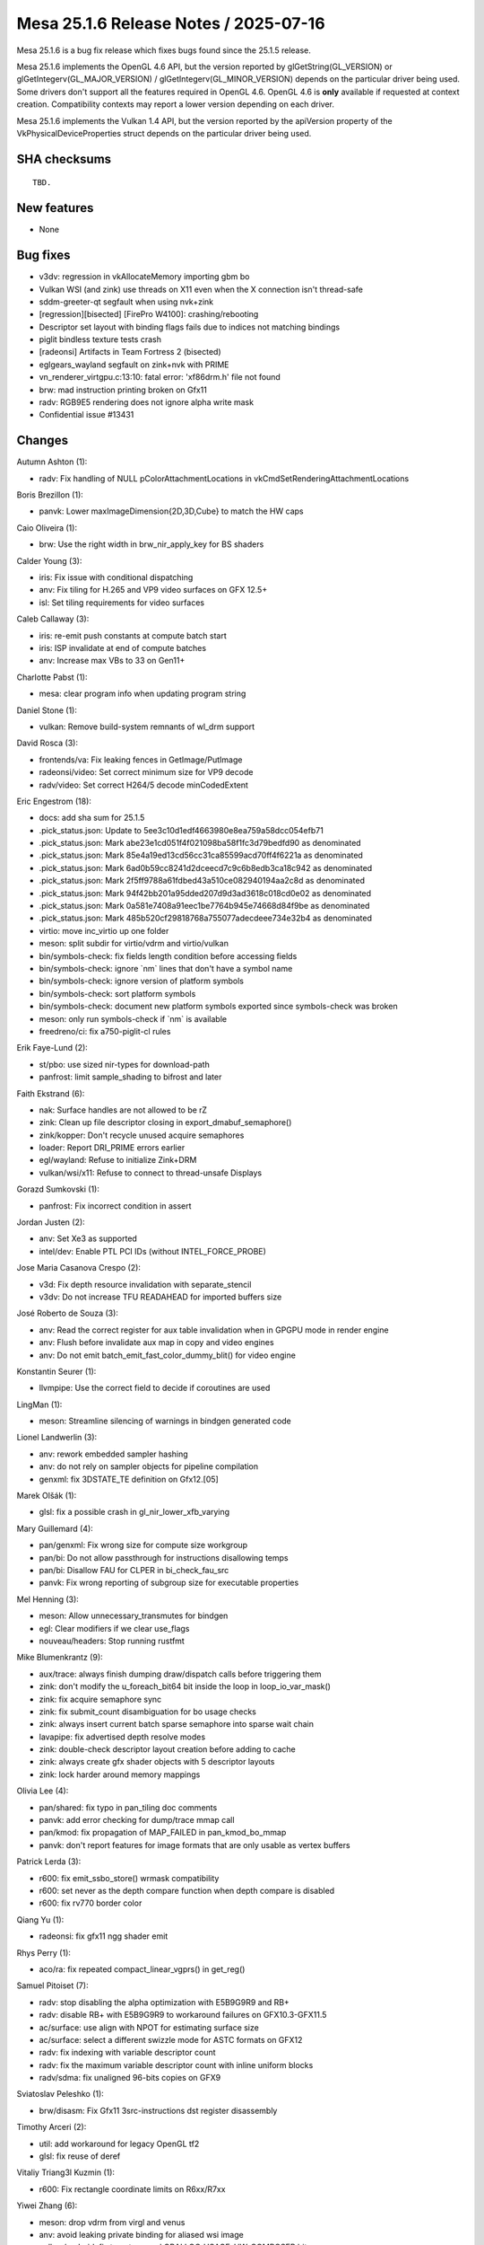Mesa 25.1.6 Release Notes / 2025-07-16
======================================

Mesa 25.1.6 is a bug fix release which fixes bugs found since the 25.1.5 release.

Mesa 25.1.6 implements the OpenGL 4.6 API, but the version reported by
glGetString(GL_VERSION) or glGetIntegerv(GL_MAJOR_VERSION) /
glGetIntegerv(GL_MINOR_VERSION) depends on the particular driver being used.
Some drivers don't support all the features required in OpenGL 4.6. OpenGL
4.6 is **only** available if requested at context creation.
Compatibility contexts may report a lower version depending on each driver.

Mesa 25.1.6 implements the Vulkan 1.4 API, but the version reported by
the apiVersion property of the VkPhysicalDeviceProperties struct
depends on the particular driver being used.

SHA checksums
-------------

::

    TBD.


New features
------------

- None


Bug fixes
---------

- v3dv: regression in vkAllocateMemory importing gbm bo
- Vulkan WSI (and zink) use threads on X11 even when the X connection isn't thread-safe
- sddm-greeter-qt segfault when using nvk+zink
- [regression][bisected] [FirePro W4100]: crashing/rebooting
- Descriptor set layout with binding flags fails due to indices not matching bindings
- piglit bindless texture tests crash
- [radeonsi] Artifacts in Team Fortress 2 (bisected)
- eglgears_wayland segfault on zink+nvk with PRIME
- vn_renderer_virtgpu.c:13:10: fatal error: 'xf86drm.h' file not found
- brw: mad instruction printing broken on Gfx11
- radv: RGB9E5 rendering does not ignore alpha write mask
- Confidential issue #13431


Changes
-------

Autumn Ashton (1):

- radv: Fix handling of NULL pColorAttachmentLocations in vkCmdSetRenderingAttachmentLocations

Boris Brezillon (1):

- panvk: Lower maxImageDimension{2D,3D,Cube} to match the HW caps

Caio Oliveira (1):

- brw: Use the right width in brw_nir_apply_key for BS shaders

Calder Young (3):

- iris: Fix issue with conditional dispatching
- anv: Fix tiling for H.265 and VP9 video surfaces on GFX 12.5+
- isl: Set tiling requirements for video surfaces

Caleb Callaway (3):

- iris: re-emit push constants at compute batch start
- iris: ISP invalidate at end of compute batches
- anv: Increase max VBs to 33 on Gen11+

Charlotte Pabst (1):

- mesa: clear program info when updating program string

Daniel Stone (1):

- vulkan: Remove build-system remnants of wl_drm support

David Rosca (3):

- frontends/va: Fix leaking fences in GetImage/PutImage
- radeonsi/video: Set correct minimum size for VP9 decode
- radv/video: Set correct H264/5 decode minCodedExtent

Eric Engestrom (18):

- docs: add sha sum for 25.1.5
- .pick_status.json: Update to 5ee3c10d1edf4663980e8ea759a58dcc054efb71
- .pick_status.json: Mark abe23e1cd051f4f021098ba58f1fc3d79bedfd90 as denominated
- .pick_status.json: Mark 85e4a19ed13cd56cc31ca85599acd70ff4f6221a as denominated
- .pick_status.json: Mark 6ad0b59cc8241d2dceecd7c9c6b8edb3ca18c942 as denominated
- .pick_status.json: Mark 2f5ff9788a61fdbed43a510ce082940194aa2c8d as denominated
- .pick_status.json: Mark 94f42bb201a95dded207d9d3ad3618c018cd0e02 as denominated
- .pick_status.json: Mark 0a581e7408a91eec1be7764b945e74668d84f9be as denominated
- .pick_status.json: Mark 485b520cf29818768a755077adecdeee734e32b4 as denominated
- virtio: move inc_virtio up one folder
- meson: split subdir for virtio/vdrm and virtio/vulkan
- bin/symbols-check: fix fields length condition before accessing fields
- bin/symbols-check: ignore \`nm` lines that don't have a symbol name
- bin/symbols-check: ignore version of platform symbols
- bin/symbols-check: sort platform symbols
- bin/symbols-check: document new platform symbols exported since symbols-check was broken
- meson: only run symbols-check if \`nm` is available
- freedreno/ci: fix a750-piglit-cl rules

Erik Faye-Lund (2):

- st/pbo: use sized nir-types for download-path
- panfrost: limit sample_shading to bifrost and later

Faith Ekstrand (6):

- nak: Surface handles are not allowed to be rZ
- zink: Clean up file descriptor closing in export_dmabuf_semaphore()
- zink/kopper: Don't recycle unused acquire semaphores
- loader: Report DRI_PRIME errors earlier
- egl/wayland: Refuse to initialize Zink+DRM
- vulkan/wsi/x11: Refuse to connect to thread-unsafe Displays

Gorazd Sumkovski (1):

- panfrost: Fix incorrect condition in assert

Jordan Justen (2):

- anv: Set Xe3 as supported
- intel/dev: Enable PTL PCI IDs (without INTEL_FORCE_PROBE)

Jose Maria Casanova Crespo (2):

- v3d: Fix depth resource invalidation with separate_stencil
- v3dv: Do not increase TFU READAHEAD for imported buffers size

José Roberto de Souza (3):

- anv: Read the correct register for aux table invalidation when in GPGPU mode in render engine
- anv: Flush before invalidate aux map in copy and video engines
- anv: Do not emit batch_emit_fast_color_dummy_blit() for video engine

Konstantin Seurer (1):

- llvmpipe: Use the correct field to decide if coroutines are used

LingMan (1):

- meson: Streamline silencing of warnings in bindgen generated code

Lionel Landwerlin (3):

- anv: rework embedded sampler hashing
- anv: do not rely on sampler objects for pipeline compilation
- genxml: fix 3DSTATE_TE definition on Gfx12.[05]

Marek Olšák (1):

- glsl: fix a possible crash in gl_nir_lower_xfb_varying

Mary Guillemard (4):

- pan/genxml: Fix wrong size for compute size workgroup
- pan/bi: Do not allow passthrough for instructions disallowing temps
- pan/bi: Disallow FAU for CLPER in bi_check_fau_src
- panvk: Fix wrong reporting of subgroup size for executable properties

Mel Henning (3):

- meson: Allow unnecessary_transmutes for bindgen
- egl: Clear modifiers if we clear use_flags
- nouveau/headers: Stop running rustfmt

Mike Blumenkrantz (9):

- aux/trace: always finish dumping draw/dispatch calls before triggering them
- zink: don't modify the u_foreach_bit64 bit inside the loop in loop_io_var_mask()
- zink: fix acquire semaphore sync
- zink: fix submit_count disambiguation for bo usage checks
- zink: always insert current batch sparse semaphore into sparse wait chain
- lavapipe: fix advertised depth resolve modes
- zink: double-check descriptor layout creation before adding to cache
- zink: always create gfx shader objects with 5 descriptor layouts
- zink: lock harder around memory mappings

Olivia Lee (4):

- pan/shared: fix typo in pan_tiling doc comments
- panvk: add error checking for dump/trace mmap call
- pan/kmod: fix propagation of MAP_FAILED in pan_kmod_bo_mmap
- panvk: don't report features for image formats that are only usable as vertex buffers

Patrick Lerda (3):

- r600: fix emit_ssbo_store() wrmask compatibility
- r600: set never as the depth compare function when depth compare is disabled
- r600: fix rv770 border color

Qiang Yu (1):

- radeonsi: fix gfx11 ngg shader emit

Rhys Perry (1):

- aco/ra: fix repeated compact_linear_vgprs() in get_reg()

Samuel Pitoiset (7):

- radv: stop disabling the alpha optimization with E5B9G9R9 and RB+
- radv: disable RB+ with E5B9G9R9 to workaround failures on GFX10.3-GFX11.5
- ac/surface: use align with NPOT for estimating surface size
- ac/surface: select a different swizzle mode for ASTC formats on GFX12
- radv: fix indexing with variable descriptor count
- radv: fix the maximum variable descriptor count with inline uniform blocks
- radv/sdma: fix unaligned 96-bits copies on GFX9

Sviatoslav Peleshko (1):

- brw/disasm: Fix Gfx11 3src-instructions dst register disassembly

Timothy Arceri (2):

- util: add workaround for legacy OpenGL tf2
- glsl: fix reuse of deref

Vitaliy Triang3l Kuzmin (1):

- r600: Fix rectangle coordinate limits on R6xx/R7xx

Yiwei Zhang (6):

- meson: drop vdrm from virgl and venus
- anv: avoid leaking private binding for aliased wsi image
- vulkan/android: fix to not append GRALLOC_USAGE_HW_COMPOSER bit
- anv: fix ANB gralloc usage query to not append display usage bits
- venus: allow to build vtest-only on non-DRM/KMS systems
- hasvk: avoid leaking private binding for aliased wsi image
